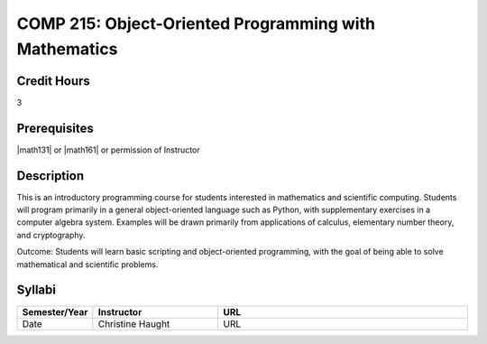 COMP 215: Object-Oriented Programming with Mathematics
======================================================

Credit Hours
-----------------------

3

Prerequisites
------------------------------

|math131| or |math161| or permission of Instructor

Description
--------------------

This is an introductory programming course for students interested in
mathematics and scientific computing. Students will program primarily in a
general object-oriented language such as Python, with supplementary exercises
in a computer algebra system. Examples will be drawn primarily from
applications of calculus, elementary number theory, and cryptography.

Outcome: Students will learn basic scripting and object-oriented programming,
with the goal of being able to solve mathematical and scientific problems.

Syllabi
----------------------

.. csv-table:: 
   	:header: "Semester/Year", "Instructor", "URL"
   	:widths: 15, 25, 50

	"Date", "Christine Haught", "URL"
 


